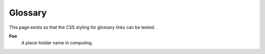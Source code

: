 ========
Glossary
========

This page exists so that the CSS styling for glossary links can be tested.

.. _gloss-foo:

**Foo**
    A place-holder name in computing.

